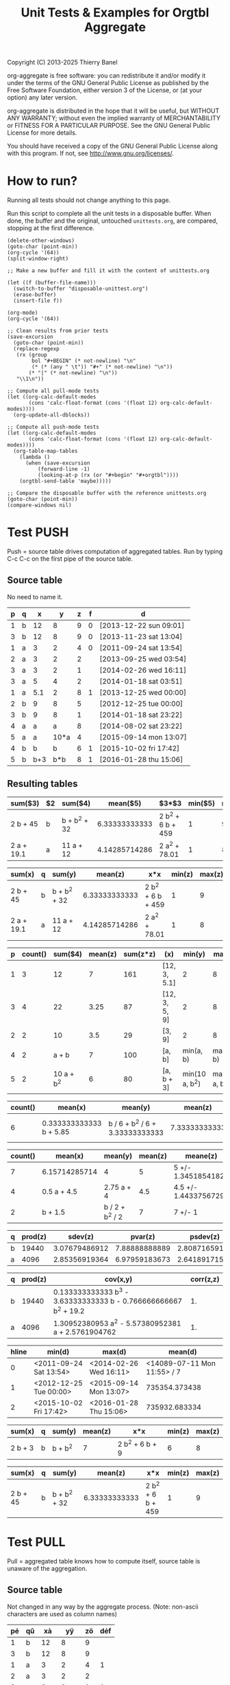# -*- coding:utf-8; -*-
#+TITLE: Unit Tests & Examples for Orgtbl Aggregate
Copyright (C) 2013-2025  Thierry Banel

org-aggregate is free software: you can redistribute it and/or modify
it under the terms of the GNU General Public License as published by
the Free Software Foundation, either version 3 of the License, or
(at your option) any later version.

org-aggregate is distributed in the hope that it will be useful,
but WITHOUT ANY WARRANTY; without even the implied warranty of
MERCHANTABILITY or FITNESS FOR A PARTICULAR PURPOSE.  See the
GNU General Public License for more details.

You should have received a copy of the GNU General Public License
along with this program.  If not, see <http://www.gnu.org/licenses/>.

* How to run?
Running all tests should not change anything to this page.

Run this script to complete all the unit tests in a disposable
buffer. When done, the buffer and the original, untouched
~unittests.org~, are compared, stopping at the first difference.

#+begin_src elisp :results none
(delete-other-windows)
(goto-char (point-min))
(org-cycle '(64))
(split-window-right)

;; Make a new buffer and fill it with the content of unittests.org

(let ((f (buffer-file-name)))
  (switch-to-buffer "disposable-unittest.org")
  (erase-buffer)
  (insert-file f))

(org-mode)
(org-cycle '(64))

;; Clean results from prior tests
(save-excursion
  (goto-char (point-min))
  (replace-regexp
   (rx (group
        bol "#+BEGIN" (* not-newline) "\n"
        (* (* (any " \t")) "#+" (* not-newline) "\n"))
       (* "|" (* not-newline) "\n"))
   "\\1\n"))

;; Compute all pull-mode tests
(let ((org-calc-default-modes
       (cons 'calc-float-format (cons '(float 12) org-calc-default-modes))))
  (org-update-all-dblocks))

;; Compute all push-mode tests
(let ((org-calc-default-modes
       (cons 'calc-float-format (cons '(float 12) org-calc-default-modes))))
  (org-table-map-tables
    (lambda ()
      (when (save-excursion
	      (forward-line -1)
	      (looking-at-p (rx (or "#+begin" "#+orgtbl"))))
	(orgtbl-send-table 'maybe)))))

;; Compare the disposable buffer with the reference unittests.org
(goto-char (point-min))
(compare-windows nil)
  #+end_src

* Test PUSH
Push = source table drives computation of aggregated tables.
Run by typing C-c C-c on the first pipe of the source table.

** Source table
No need to name it.

#+ORGTBL: SEND aggtable1 orgtbl-to-aggregated-table :cols "sum($3) $2 sum($4) mean($5) $3*$3 min($5) max($5)"
#+ORGTBL: SEND aggtable2 orgtbl-to-aggregated-table :cols "sum(x) q sum(y) mean(z) x*x min(z) max(z)"
#+ORGTBL: SEND aggtable3 orgtbl-to-aggregated-table :cols "p count() sum($4) mean(z) sum(z*z) (x) min(y) max(y)"
#+ORGTBL: SEND aggtable4 orgtbl-to-aggregated-table :cols "count() mean(x) mean(y) mean(z) meane(z) median(z)" :cond (not (equal f ""))
#+ORGTBL: SEND aggtable5 orgtbl-to-aggregated-table :cols "count() mean(x) mean(y) mean(z) meane(z) median(z) hline"
#+ORGTBL: SEND aggtable6 orgtbl-to-aggregated-table :cols "q prod(z) sdev(z) pvar(z) psdev(z)"
#+ORGTBL: SEND aggtable7 orgtbl-to-aggregated-table :cols "q prod(z) cov(x,y) corr(z,z)"
#+ORGTBL: SEND aggtable8 orgtbl-to-aggregated-table :cols "hline min(d) max(d) mean(d)"
#+ORGTBL: SEND aggtable9 orgtbl-to-aggregated-table :cols "sum(x) q sum(y) mean(z) x*x min(z) max(z)" :cond (equal hline "2")
#+ORGTBL: SEND aggtablea orgtbl-to-aggregated-table :cols "sum(x) q sum(y) mean(z) x*x min(z) max(z)" :cond (equal q "b")
| p | q |   x |    y | z | f | d                      |
|---+---+-----+------+---+---+------------------------|
| 1 | b |  12 |    8 | 9 | 0 | [2013-12-22 sun 09:01] |
| 3 | b |  12 |    8 | 9 | 0 | [2013-11-23 sat 13:04] |
| 1 | a |   3 |    2 | 4 | 0 | [2011-09-24 sat 13:54] |
| 2 | a |   3 |    2 | 2 |   | [2013-09-25 wed 03:54] |
| 3 | a |   3 |    2 | 1 |   | [2014-02-26 wed 16:11] |
| 3 | a |   5 |    4 | 2 |   | [2014-01-18 sat 03:51] |
| 1 | a | 5.1 |    2 | 8 | 1 | [2013-12-25 wed 00:00] |
|---+---+-----+------+---+---+------------------------|
| 2 | b |   9 |    8 | 5 |   | [2012-12-25 tue 00:00] |
| 3 | b |   9 |    8 | 1 |   | [2014-01-18 sat 23:22] |
| 4 | a |   a |    a | 8 |   | [2014-08-02 sat 23:22] |
| 5 | a |   a | 10*a | 4 |   | [2015-09-14 mon 13:07] |
|---+---+-----+------+---+---+------------------------|
| 4 | b |   b |    b | 6 | 1 | [2015-10-02 fri 17:42] |
| 5 | b | b+3 |  b*b | 8 | 1 | [2016-01-28 thu 15:06] |

** Resulting tables

#+BEGIN RECEIVE ORGTBL aggtable1
| sum($3)    | $2 | sum($4)      |      mean($5) | $3*$3             | min($5) | max($5) |
|------------+----+--------------+---------------+-------------------+---------+---------|
| 2 b + 45   | b  | b + b^2 + 32 | 6.33333333333 | 2 b^2 + 6 b + 459 |       1 |       9 |
| 2 a + 19.1 | a  | 11 a + 12    | 4.14285714286 | 2 a^2 + 78.01     |       1 |       8 |
#+END RECEIVE ORGTBL aggtable1

#+BEGIN RECEIVE ORGTBL aggtable2
| sum(x)     | q | sum(y)       |       mean(z) | x*x               | min(z) | max(z) |
|------------+---+--------------+---------------+-------------------+--------+--------|
| 2 b + 45   | b | b + b^2 + 32 | 6.33333333333 | 2 b^2 + 6 b + 459 |      1 |      9 |
| 2 a + 19.1 | a | 11 a + 12    | 4.14285714286 | 2 a^2 + 78.01     |      1 |      8 |
#+END RECEIVE ORGTBL aggtable2

#+BEGIN RECEIVE ORGTBL aggtable3
| p | count() |    sum($4) | mean(z) | sum(z*z) | (x)           |         min(y) |         max(y) |
|---+---------+------------+---------+----------+---------------+----------------+----------------|
| 1 |       3 |         12 |       7 |      161 | [12, 3, 5.1]  |              2 |              8 |
| 3 |       4 |         22 |    3.25 |       87 | [12, 3, 5, 9] |              2 |              8 |
| 2 |       2 |         10 |     3.5 |       29 | [3, 9]        |              2 |              8 |
| 4 |       2 |      a + b |       7 |      100 | [a, b]        |      min(a, b) |      max(a, b) |
| 5 |       2 | 10 a + b^2 |       6 |       80 | [a, b + 3]    | min(10 a, b^2) | max(10 a, b^2) |
#+END RECEIVE ORGTBL aggtable3

#+BEGIN RECEIVE ORGTBL aggtable4
| count() | mean(x)                 | mean(y)                         |       mean(z) | meane(z)                         | median(z) |
|---------+-------------------------+---------------------------------+---------------+----------------------------------+-----------|
|       6 | 0.333333333333 b + 5.85 | b / 6 + b^2 / 6 + 3.33333333333 | 7.33333333333 | 7.33333333333 +/- 0.802772971919 |         8 |
#+END RECEIVE ORGTBL aggtable4

#+BEGIN RECEIVE ORGTBL aggtable5
| count() | mean(x)       | mean(y)         | mean(z) | meane(z)              | median(z) | hline |
|---------+---------------+-----------------+---------+-----------------------+-----------+-------|
|       7 | 6.15714285714 | 4               |       5 | 5 +/- 1.34518541827   |         4 |     0 |
|       4 | 0.5 a + 4.5   | 2.75 a + 4      |     4.5 | 4.5 +/- 1.44337567297 |       4.5 |     1 |
|       2 | b + 1.5       | b / 2 + b^2 / 2 |       7 | 7 +/- 1               |         7 |     2 |
#+END RECEIVE ORGTBL aggtable5

#+BEGIN RECEIVE ORGTBL aggtable6
| q | prod(z) |       sdev(z) |       pvar(z) |      psdev(z) |
|---+---------+---------------+---------------+---------------|
| b |   19440 | 3.07679486912 | 7.88888888889 | 2.80871659106 |
| a |    4096 | 2.85356919364 | 6.97959183673 | 2.64189171556 |
#+END RECEIVE ORGTBL aggtable6

#+BEGIN RECEIVE ORGTBL aggtable7
| q | prod(z) | cov(x,y)                                                         | corr(z,z) |
|---+---------+------------------------------------------------------------------+-----------|
| b |   19440 | 0.133333333333 b^3 - 3.63333333333 b - 0.766666666667 b^2 + 19.2 |        1. |
| a |    4096 | 1.30952380953 a^2 - 5.57380952381 a + 2.5761904762               |        1. |
#+END RECEIVE ORGTBL aggtable7

#+BEGIN RECEIVE ORGTBL aggtable8
| hline | min(d)                 | max(d)                 |                     mean(d) |
|-------+------------------------+------------------------+-----------------------------|
|     0 | <2011-09-24 Sat 13:54> | <2014-02-26 Wed 16:11> | <14089-07-11 Mon 11:55> / 7 |
|     1 | <2012-12-25 Tue 00:00> | <2015-09-14 Mon 13:07> |               735354.373438 |
|     2 | <2015-10-02 Fri 17:42> | <2016-01-28 Thu 15:06> |               735932.683334 |
#+END RECEIVE ORGTBL aggtable8

#+BEGIN RECEIVE ORGTBL aggtable9
| sum(x)  | q | sum(y)  | mean(z) | x*x             | min(z) | max(z) |
|---------+---+---------+---------+-----------------+--------+--------|
| 2 b + 3 | b | b + b^2 |       7 | 2 b^2 + 6 b + 9 |      6 |      8 |
#+END RECEIVE ORGTBL aggtable9

#+BEGIN RECEIVE ORGTBL aggtablea
| sum(x)   | q | sum(y)       |       mean(z) | x*x               | min(z) | max(z) |
|----------+---+--------------+---------------+-------------------+--------+--------|
| 2 b + 45 | b | b + b^2 + 32 | 6.33333333333 | 2 b^2 + 6 b + 459 |      1 |      9 |
#+END RECEIVE ORGTBL aggtablea

* Test PULL
Pull = aggregated table knows how to compute itself,
       source table is unaware of the aggregation.

** Source table
Not changed in any way by the aggregate process.
(Note: non-ascii characters are used as column names)

#+TBLNAME: pulledtable
| pé | qû |  xà |   yÿ | zö | déf |
|----+----+-----+------+----+-----|
|  1 | b  |  12 |    8 |  9 |     |
|  3 | b  |  12 |    8 |  9 |     |
|  1 | a  |   3 |    2 |  4 |   1 |
|  2 | a  |   3 |    2 |  2 |     |
|  3 | a  |   3 |    2 |  1 |   1 |
|  3 | a  |   5 |    4 |  2 |   1 |
|  1 | a  | 5.1 |    2 |  8 |   1 |
|  2 | b  |   9 |    8 |  5 |     |
|  3 | b  |   9 |    8 |  1 |     |
|  4 | a  |   a |    a |  8 |     |
|  5 | a  |   a | 10*a |  4 |   1 |
|  4 | b  |   b |    b |  6 |   1 |
|  5 | b  | b+3 |  b*b |  8 |     |

** Resulting tables
Type C-c C-c within each to refresh

Note the =:formula= parameter to add a new column after the aggregation has been computed.

#+BEGIN: aggregate :table pulledtable :cols ("qû" "mean(zö)") :formula "$3=$2*100"
| qû |      mean(zö) |           |
|----+---------------+-----------|
| b  | 6.33333333333 | 633.33333 |
| a  | 4.14285714286 | 414.28571 |
#+TBLFM: $3=$2*100
#+END

Note the additional =$8= column automatically computed after the aggregation

#+BEGIN: aggregate :table pulledtable :cols "sum(xà) qû sum(yÿ) mean(zö) xà*xà min(zö) max(zö)"
| sum(xà)    | qû | sum(yÿ)      |      mean(zö) | xà*xà             | min(zö) | max(zö) |     |
|------------+----+--------------+---------------+-------------------+---------+---------+-----|
| 2 b + 45   | b  | b + b^2 + 32 | 6.33333333333 | 2 b^2 + 6 b + 459 |       1 |       9 |   5 |
| 2 a + 19.1 | a  | 11 a + 12    | 4.14285714286 | 2 a^2 + 78.01     |       1 |       8 | 4.5 |
#+TBLFM: $8=($6+$7)/2
#+END

#+BEGIN: aggregate :table pulledtable :cols "pé count() sum($4) mean(zö) sum(zö*zö) (xà) min(yÿ) max(yÿ)"
#+caption: named_table
#+attr_latex: :environment longtable :width \linewidth
| pé | count() |    sum($4) | mean(zö) | sum(zö*zö) | (xà)          |        min(yÿ) |        max(yÿ) |
|----+---------+------------+----------+------------+---------------+----------------+----------------|
|  1 |       3 |         12 |        7 |        161 | [12, 3, 5.1]  |              2 |              8 |
|  3 |       4 |         22 |     3.25 |         87 | [12, 3, 5, 9] |              2 |              8 |
|  2 |       2 |         10 |      3.5 |         29 | [3, 9]        |              2 |              8 |
|  4 |       2 |      a + b |        7 |        100 | [a, b]        |      min(a, b) |      max(a, b) |
|  5 |       2 | 10 a + b^2 |        6 |         80 | [a, b + 3]    | min(10 a, b^2) | max(10 a, b^2) |
#+END

#+BEGIN: aggregate :table pulledtable :cols "count() mean(xà) mean(yÿ) mean(zö)"
| count() | mean(xà)                                            | mean(yÿ)                                             |      mean(zö) |
|---------+-----------------------------------------------------+------------------------------------------------------+---------------|
|      13 | 0.153846153846 a + 0.153846153846 b + 4.93076923077 | 0.846153846154 a + b / 13 + b^2 / 13 + 3.38461538462 | 5.15384615385 |
#+END

#+BEGIN: aggregate :table pulledtable :cols "pé count() mean(zö) meane(zö) gmean(zö) hmean(zö) median(zö)"
| pé | count() | mean(zö) | meane(zö)              |     gmean(zö) |     hmean(zö) | median(zö) |
|----+---------+----------+------------------------+---------------+---------------+------------|
|  1 |       3 |        7 | 7 +/- 1.52752523165    | 6.60385449779 | 6.17142857143 |          8 |
|  3 |       4 |     3.25 | 3.25 +/- 1.93110503771 | 2.05976714391 | 1.53191489362 |        1.5 |
|  2 |       2 |      3.5 | 3.5 +/- 1.5            | 3.16227766017 | 2.85714285714 |        3.5 |
|  4 |       2 |        7 | 7 +/- 1                | 6.92820323028 | 6.85714285714 |          7 |
|  5 |       2 |        6 | 6 +/- 2                | 5.65685424949 | 5.33333333333 |          6 |
#+END

#+BEGIN: aggregate :table pulledtable :cols "qû count() prod(zö) sdev(zö) pvar(zö) psdev(zö)"
| qû | count() | prod(zö) |      sdev(zö) |      pvar(zö) |     psdev(zö) |
|----+---------+----------+---------------+---------------+---------------|
| b  |       6 |    19440 | 3.07679486912 | 7.88888888889 | 2.80871659106 |
| a  |       7 |     4096 | 2.85356919364 | 6.97959183673 | 2.64189171556 |
#+END

#+BEGIN: aggregate :table pulledtable :cols "qû count() cov(zö,xà) pcov(zö,zö) corr(zö,zö)"
| qû | count() | cov(zö,xà)                       |   pcov(zö,zö) | corr(zö,zö) |
|----+---------+----------------------------------+---------------+-------------|
| b  |       6 | 0.266666666666 b + 1.8           | 7.88888888889 |          1. |
| a  |       7 | 0.619047619047 a - 1.22142857142 | 6.97959183673 |          1. |
#+END

* Test :cond PUSH

** Source table
Only the second group (5 rows) is considered with the test =hline=1=.

#+ORGTBL: SEND aggtable15 orgtbl-to-aggregated-table :cond (equal hline "1") :cols "count() q mean(x) mean(y) mean(z) hline"
| p | q |   x |    y | z |
|---+---+-----+------+---|
| 1 | b |  12 |    8 | 9 |
| 3 | b |  12 |    8 | 9 |
| 1 | a |   3 |    2 | 4 |
| 2 | a |   3 |    2 | 2 |
| 3 | a |   3 |    2 | 1 |
| 3 | a |   5 |    4 | 2 |
| 1 | a | 5.1 |    2 | 8 |
|---+---+-----+------+---|
| 2 | b |   9 |    8 | 5 |
| 3 | b |   9 |    8 | 1 |
| 4 | a |   a |    a | 8 |
| 5 | a |   a | 10*a | 4 |
| 4 | b |   b |    b | 6 |
|---+---+-----+------+---|
| 5 | b | b+3 |  b*b | 8 |

** Aggregated table

#+BEGIN RECEIVE ORGTBL aggtable15
| count() | q | mean(x)   | mean(y)               | mean(z) | hline |
|---------+---+-----------+-----------------------+---------+-------|
|       3 | b | b / 3 + 6 | b / 3 + 5.33333333333 |       4 |     1 |
|       2 | a | a         | 5.5 a                 |       6 |     1 |
#+END RECEIVE ORGTBL aggtable15

* Test :cond PULL
The =:cond= parameter takes a lisp expression
to filter-out resulting rows.

** Resulting tables
Only consider rows for which column q have the value "b"

#+BEGIN: aggregate :table pulledtable :cols "qû count() mean(zö)" :cond (equal qû "b")
| qû | count() |      mean(zö) |
|----+---------+---------------|
| b  |       6 | 6.33333333333 |
#+END

Only consider rows for which column =p= is greater than =3=.
Note the =string-to-number= call, because cells always contain strings.

#+BEGIN: aggregate :table pulledtable :cols "qû count() mean(zö)" :cond (>= (string-to-number pé) 3)
| qû | count() | mean(zö) |
|----+---------+----------|
| b  |       4 |        6 |
| a  |       4 |     3.75 |
#+END

Only consider rows for which the =def= column is not blank.

#+BEGIN: aggregate :table pulledtable :cols "qû count() mean(zö) déf" :cond (not (equal déf ""))
| qû | count() | mean(zö) | déf |
|----+---------+----------+-----|
| a  |       5 |      3.8 |   1 |
| b  |       1 |        6 |   1 |
#+END

* Test correlation
Are two columns correlated ?

** Source table
Contains columns correlated with some noise.
: y = 10* + noise             (x y are highly correlated)
: z = pure noise              (x z are not correlated)
: t = pure noise              (z t are not correlated)
: m = 10*x in reverse order   (x m are negative correlated)

#+TBLNAME: correlated
| tag   |  x |       y |     z |     t |   m |
|-------+----+---------+-------+-------+-----|
| small |  1 |  10.414 | 78.30 |  1.70 | 120 |
| small |  2 |  20.616 | 48.20 | 80.40 | 110 |
| small |  3 |  30.210 | 93.50 | 25.10 | 100 |
| small |  4 |  41.692 | 85.90 | 16.30 |  90 |
| small |  5 |  50.576 | 11.70 | 37.00 |  80 |
| large |  6 |  60.026 | 46.60 |  6.00 |  70 |
| large |  7 |  71.236 |  3.30 | 35.70 |  60 |
| large |  8 |  81.204 | 78.80 | 46.30 |  50 |
| large |  9 |  90.862 | 89.60 | 98.40 |  40 |
| large | 10 | 101.240 |  0.60 |  8.80 |  30 |
| large | 11 | 111.924 | 32.40 | 63.70 |  20 |
| large | 12 | 120.490 | 35.50 | 98.20 |  10 |

The following line was appended to the table to generate the random noise.
It is thrown away to avoid recomputing new noise, and thus invalidating the test.
: #+TBLFM: $3=$2*10+random(1000)/500;%.3f::$4=random(1000)/10;%.2f::$5=random(1000)/10;%.2f

** Resulting table
Type C-c C-c within resulting table to refresh.

#+BEGIN: aggregate :table correlated :cols "tag corr(x,y) corr(x,z) corr(x,m) corr(z,t)"
| tag   |      corr(x,y) |       corr(x,z) | corr(x,m) |      corr(z,t) |
|-------+----------------+-----------------+-----------+----------------|
| small | 0.999449791325 | -0.448296141593 |        -1 | -0.49786310458 |
| large | 0.999657841285 | -0.120566390616 |        -1 | 0.486014333463 |
#+END

* Test without headers
What if the source table does not have headers?
Then columns should be named =$1=, =$2=, =$3= and so on.

** Source table

#+TBLNAME: noheader
| 0 | z |   t |    x | y |
| 1 | b |  12 |    8 | 9 |
| 3 | b |  12 |    8 | 9 |
| 1 | a |   3 |    2 | 4 |
| 2 | a |   3 |    2 | 2 |
| 3 | a |   3 |    2 | 1 |
| 3 | a |   5 |    4 | 2 |
| 1 | a | 5.1 |    2 | 8 |
| 2 | b |   9 |    8 | 5 |
| 3 | b |   9 |    8 | 1 |
| 4 | a |   a |    a | 8 |
| 5 | a |   a | 10*a | 4 |
| 4 | b |   b |    b | 6 |
| 5 | b | b+3 |  b*b | 8 |

** Aggregated table

#+BEGIN: aggregate :table noheader :cols "hline $1 mean($3) sum($4)"
| hline | $1 | mean($3)            | sum($4)    |
|-------+----+---------------------+------------|
|     0 |  0 | t                   | x          |
|     0 |  1 | 6.7                 | 12         |
|     0 |  3 | 7.25                | 22         |
|     0 |  2 | 6                   | 10         |
|     0 |  4 | a / 2 + b / 2       | a + b      |
|     0 |  5 | a / 2 + b / 2 + 1.5 | 10 a + b^2 |
#+END

* Test hline grouping
Horizontal lines naturally create groups withing the source table.
Those groups can be accessed through the =hline= virtual column.

** Source table
It contains four groups separated by horizontal lines.

#+TBLNAME: hlinetable
| p | q |   x |    y | z | f |
|---+---+-----+------+---+---|
| 1 | b |  12 |    8 | 9 | 0 |
| 3 | b |  12 |    8 | 9 | 0 |
| 1 | a |   3 |    2 | 4 | 0 |
| 2 | a |   3 |    2 | 2 | 0 |
| 3 | a |   3 |    2 | 1 | 0 |
|---+---+-----+------+---+---|
| 3 | a |   5 |    4 | 2 | 1 |
| 1 | a | 5.1 |    2 | 8 | 1 |
|---+---+-----+------+---+---|
| 2 | b |   9 |    8 | 5 | 1 |
| 3 | b |   9 |    8 | 1 | 1 |
| 4 | a |   a |    a | 8 | 1 |
|---+---+-----+------+---+---|
| 5 | a |   a | 10*a | 4 | 1 |
| 4 | b |   b |    b | 6 | 1 |
| 5 | b | b+3 |  b*b | 8 | 1 |

** Aggregated table
The =hline= column groups data

#+BEGIN: aggregate :table hlinetable :cols "q hline vcount()" :cond (equal f "1")
| q | hline | vcount() |
|---+-------+----------|
| a |     1 |        2 |
| b |     2 |        2 |
| a |     2 |        1 |
| a |     3 |        1 |
| b |     3 |        2 |
#+END

* Test @# row numbering

are a's & b's near the beginning or the end of the input table?
#+BEGIN: aggregate :table "hlinetable" :cols "q vmean(@#)"
| q |     vmean(@#) |
|---+---------------|
| b | 9.16666666667 |
| a | 7.57142857143 |
#+END:

p & q columns in reverse order
#+BEGIN: aggregate :table "hlinetable" :cols "p q hline @#;^N2;<>"
| p | q | hline |
|---+---+-------|
| 5 | b |     3 |
| 4 | b |     3 |
| 5 | a |     3 |
| 4 | a |     2 |
| 3 | b |     2 |
| 2 | b |     2 |
| 1 | a |     1 |
| 3 | a |     1 |
| 3 | a |     0 |
| 2 | a |     0 |
| 1 | a |     0 |
| 3 | b |     0 |
| 1 | b |     0 |
#+END:

* Test dates [YYYY-MM-DD day. HH:MM] style
Some (limited) handling of dates is available.

** Source table
#+tblname: datetable
| n | d                       |
|---+-------------------------|
| 1 | [2013-12-22 dim. 09:01] |
| 2 | [2013-11-23 sam. 13:04] |
| 3 | [2011-09-24 sam. 13:54] |
| 4 | [2013-09-25 mer. 03:54] |
| 5 | [2014-02-26 mer. 16:11] |
| 6 | [2014-01-18 sam. 03:51] |
| 7 | [2013-12-25 mer. 00:00] |
| 8 | [2012-12-25 mar. 00:00] |

** Aggregated table

#+BEGIN: aggregate :table datetable :cols "min(d) max(d) min(n) max(n) mean(d)"
| min(d)                 | max(d)                 | min(n) | max(n) |       mean(d) |
|------------------------+------------------------+--------+--------+---------------|
| <2011-09-24 Sat 13:54> | <2014-02-26 Wed 16:11> |      1 |      8 | 735073.937066 |
#+END

* Test durations HH:MM:SS style

** Source table
#+name: some_durations
|      dur |
|----------|
| 07:45:30 |
|    13:55 |
|    17:12 |

#+name: some_durations_in_different_formats
|      dur |
|----------|
| 01:30:01 |
|  1:30:02 |
|    01:30 |
|     1:30 |
|   100:30 |

** Aggregated table

Test T, U, t formatters

#+BEGIN: aggregate :table "some_durations" :cols "vmean(dur) vmean(dur);T vmean(dur);t vmean(dur);U"
| vmean(dur) | vmean(dur) | vmean(dur) | vmean(dur) |
|------------+------------+------------+------------|
|      46650 |   12:57:30 |      12.96 |      12:57 |
#+END:

#+BEGIN: aggregate :table "some_durations_in_different_formats" :cols "vsum(dur);T"
| vsum(dur) |
|-----------|
| 106:30:03 |
#+END

* Test durations HH@ MM' SS" style

#+name: calc_durations
| dur        |
|------------|
| 07@ 45' 30 |
| 13@ 55'    |
| 17@ 12'    |

#+BEGIN: aggregate :table "calc_durations" :cols "vmean(dur)"
| vmean(dur)   |
|--------------|
| 12@ 57' 30." |
#+END:

* Test symbolic
The Emacs Calc symbolic calculator is used by the aggregate package.
Therefore, symbolic calculations are available.

** Source table
Contains the variables =x= and =a=, which are not numeric.

#+TBLNAME: symtable
| Day       | Color |  Level | Quantity |
|-----------+-------+--------+----------|
| Monday    | Red   |   30+x |     11+a |
| Monday    | Blue  | 25+3*x |        3 |
| Thuesday  | Red   | 51+2*x |       12 |
| Thuesday  | Red   |   45-x |       15 |
| Thuesday  | Blue  |     33 |       18 |
| Wednesday | Red   |     27 |       23 |
| Wednesday | Blue  |   12+x |       16 |
| Wednesday | Blue  |     15 |   15-6*a |
| Turdsday  | Red   |     39 |   24-5*a |
| Turdsday  | Red   |     41 |       29 |
| Turdsday  | Red   |   49+x |   30+9*a |
| Friday    | Blue  |      7 |      5+a |
| Friday    | Blue  |      6 |        8 |
| Friday    | Blue  |     11 |        9 |

** Aggregated table
Result is variabilized with =x= and =a=.

#+BEGIN: aggregate :table "symtable" :cols "Day mean(Level) sum(Quantity)"
| Day       | mean(Level) | sum(Quantity) |
|-----------+-------------+---------------|
| Monday    | 2 x + 27.5  | a + 14        |
| Thuesday  | x / 3 + 43  | 45            |
| Wednesday | x / 3 + 18  | 54 - 6 a      |
| Turdsday  | x / 3 + 43. | 4 a + 83      |
| Friday    | 8           | a + 22        |
#+END

* Test zero output
The following test produces sums which happen to be zero, either
because input is empty, or by chance (1-1 = 0).
Zeros are no longer translated to empty cells.

#+TBLNAME: resultzero
| Item | Value |
|------+-------|
| a2   |     1 |
| a2   |     1 |
| a0   |    -1 |
| a0   |     1 |
| b2   |     2 |
| b2   |       |
| b0   |     0 |
| b0   |       |
| c    |       |
| c    |       |

#+BEGIN: aggregate :table resultzero :cols "Item vsum(Value) vmean(Value)"
| Item | vsum(Value) | vmean(Value) |
|------+-------------+--------------|
| a2   |           2 |            1 |
| a0   |           0 |            0 |
| b2   |           2 |            2 |
| b0   |           0 |            0 |
| c    |           0 |    vmean([]) |
#+END

* Test empty inputs
Empty input cells are most often ignored.
- This makes no difference for =sum= and =count=.
- For =prod=, empty input do not result in zero.
- For =mean=, only non-empty cells participate
  (if empty cells were zero, they would count in the division).
- For =min= and =max=, a possibly empty list of values is possible,
  resulting in =inf= or =-inf=

Some aggregation functions operate on two columns.
In this case, a pair of empty cells is ignored.
But a pair of an empty and a non-empty cell is
added to the aggregation, by replacing the missing
value with zero.

#+tblname: emptyinput
| T                |  Q |   R |
|------------------+----+-----|
| no-blank         |  1 |  10 |
| no-blank         |  2 |  20 |
| no-blank         |  3 |  30 |
| 1-left-blank     |  4 |  40 |
| 1-left-blank     |    |  50 |
| 1-left-blank     |  6 |  60 |
| 1-left-blank     |  7 |  70 |
| all-blank        |    |     |
| all-blank        |    |     |
| all-blank        |    |     |
| 2-left-blank     | 11 | 110 |
| 2-left-blank     | 12 | 120 |
| 2-left-blank     | 13 | 130 |
| 2-left-blank     | 14 | 140 |
| 1-dual-blank     | 15 | 150 |
| 1-dual-blank     |    |     |
| 1-dual-blank     | 17 | 170 |
| single-non-blank | 18 | 180 |
| single-non-blank |    |     |
| single-non-blank |    |     |

#+BEGIN: aggregate :table "emptyinput" :cols "T sum(Q) prod(Q) (Q) min(Q) max(Q)"
| T                | sum(Q) | prod(Q) | (Q)              | min(Q) | max(Q) |
|------------------+--------+---------+------------------+--------+--------|
| no-blank         |      6 |       6 | [1, 2, 3]        |      1 |      3 |
| 1-left-blank     |     17 |     168 | [4, 6, 7]        |      4 |      7 |
| all-blank        |      0 |       1 | []               |    inf |   -inf |
| 2-left-blank     |     50 |   24024 | [11, 12, 13, 14] |     11 |     14 |
| 1-dual-blank     |     32 |     255 | [15, 17]         |     15 |     17 |
| single-non-blank |     18 |      18 | [18]             |     18 |     18 |
#+END:

#+BEGIN: aggregate :table "emptyinput" :cols "T mean(Q) meane(Q) gmean(Q) hmean(Q)"
| T                |       mean(Q) | meane(Q)                         |      gmean(Q) |      hmean(Q) |
|------------------+---------------+----------------------------------+---------------+---------------|
| no-blank         |             2 | 2 +/- 0.577350269189             | 1.81712059283 | 1.63636363636 |
| 1-left-blank     | 5.66666666667 | 5.66666666667 +/- 0.881917103688 | 5.51784835276 | 5.36170212766 |
| all-blank        |     vmean([]) | vmeane([])                       |    vgmean([]) |    vhmean([]) |
| 2-left-blank     |          12.5 | 12.5 +/- 0.645497224368          | 12.4497700445 |  12.399483871 |
| 1-dual-blank     |            16 | 16 +/- 1                         | 15.9687194227 |       15.9375 |
| single-non-blank |            18 | vmeane([18])                     |            18 |           18. |
#+END:

#+BEGIN: aggregate :table "emptyinput" :cols "T min(Q) max(Q)"
| T                | min(Q) | max(Q) |
|------------------+--------+--------|
| no-blank         |      1 |      3 |
| 1-left-blank     |      4 |      7 |
| all-blank        |    inf |   -inf |
| 2-left-blank     |     11 |     14 |
| 1-dual-blank     |     15 |     17 |
| single-non-blank |     18 |     18 |
#+END:

#+BEGIN: aggregate :table "emptyinput" :cols "T pvar(Q) sdev(Q) psdev(Q)"
| T                |        pvar(Q) |       sdev(Q) |       psdev(Q) |
|------------------+----------------+---------------+----------------|
| no-blank         | 0.666666666667 |             1 | 0.816496580928 |
| 1-left-blank     |  1.55555555556 | 1.52752523165 |  1.24721912893 |
| all-blank        |      vpvar([]) |     vsdev([]) |     vpsdev([]) |
| 2-left-blank     |           1.25 | 1.29099444874 |  1.11803398875 |
| 1-dual-blank     |              1 | 1.41421356237 |              1 |
| single-non-blank |              0 |   vsdev([18]) |              0 |
#+END:

#+BEGIN: aggregate :table "emptyinput" :cols "T corr(Q,R);EN cov(Q,R);EN pcov(Q,R);EN"
| T                |                   corr(Q,R) |      cov(Q,R) |     pcov(Q,R) |
|------------------+-----------------------------+---------------+---------------|
| no-blank         |                           1 |            10 | 6.66666666667 |
| 1-left-blank     |              0.625543242171 |           25. |         18.75 |
| all-blank        | vcorr([0, 0, 0], [0, 0, 0]) |             0 |             0 |
| 2-left-blank     |                          1. | 16.6666666667 |          12.5 |
| 1-dual-blank     |                          1. | 863.333333333 | 575.555555556 |
| single-non-blank |                           1 |          1080 |           720 |
#+END:

#+BEGIN: aggregate :table "emptyinput" :cols "T count() (Q) (R)"
| T                | count() | (Q)              | (R)                  |
|------------------+---------+------------------+----------------------|
| no-blank         |       3 | [1, 2, 3]        | [10, 20, 30]         |
| 1-left-blank     |       4 | [4, 6, 7]        | [40, 50, 60, 70]     |
| all-blank        |       3 | []               | []                   |
| 2-left-blank     |       4 | [11, 12, 13, 14] | [110, 120, 130, 140] |
| 1-dual-blank     |       3 | [15, 17]         | [150, 170]           |
| single-non-blank |       3 | [18]             | [180]                |
#+END:

* Test empty and non-numeric

#+tblname: nonnumeric
|  X |
|----|
|  1 |
|  2 |
| aa |
|    |
|  4 |

#+BEGIN: aggregate :table "nonnumeric" :cols "(X) (X);E (X);N (X);EN"
| (X)           | (X)                | (X)          | (X)             |
|---------------+--------------------+--------------+-----------------|
| [1, 2, aa, 4] | [1, 2, aa, nan, 4] | [1, 2, 0, 4] | [1, 2, 0, 0, 4] |
#+END:

#+BEGIN: aggregate :table "nonnumeric" :cols "mean(X) mean(X);E mean(X);N mean(X);EN"
| mean(X)       | mean(X) | mean(X) | mean(X) |
|---------------+---------+---------+---------|
| aa / 4 + 1.75 |     nan |    1.75 |     1.4 |
#+END:

Comparison with the spreadsheet:

| 1                  |                 1 |
| 2                  |                 2 |
| aa                 |                aa |
|                    |                   |
| 4                  |                 4 |
|--------------------+-------------------|
| [1, 2, aa, 4]      | 0.75 + aa / 4 + 1 |
| [1, 2, aa, nan, 4] |               nan |
| [1, 2, 0, 4]       |              1.75 |
| [1, 2, 0, 0, 4]    |               1.4 |
#+TBLFM: @6$1=@1..@5 :: @7$1=@1..@5;E :: @8$1=@1..@5;N :: @9$1=@1..@5;EN :: @6$2=vmean(@1..@5) :: @7$2=vmean(@1..@5);E :: @8$2=vmean(@1..@5);N :: @9$2=vmean(@1..@5);EN

* Test input errors

#+tblname: inputerrors
| A |  Q |     R |         Z | D            |
|---+----+-------+-----------+--------------|
| a |  3 |    10 | 2.3025851 | [2014-11-05] |
| a | 4+ |    20 | 2.9957323 | [2014-11-21] |
| b |  t | (88*) |    #ERROR | [2014-12-07] |
| b |  1 |    41 | 3.7135721 | [2014-12-23] |
| b |  2 |   111 | 4.7095302 | [2015-01-08] |
| c |  8 |   z ' |    #ERROR |              |
| c | 4= |     4 | 1.3862944 |              |
#+TBLFM: $4=log($3)

#+BEGIN: aggregate :table "inputerrors" :cols "A sum(Q) sum(R)"
| A | sum(Q)                             | sum(R)                               |
|---+------------------------------------+--------------------------------------|
| a | error(2, '"Expected a number") + 3 | 30                                   |
| b | t + 3                              | error(4, '"Expected a number") + 152 |
| c | error(2, '"Expected a number") + 8 | error(2, '"Syntax error") + 4        |
#+END:

#+BEGIN: aggregate :table "inputerrors" :cols "A (Q) (R)"
| A | (Q)                                 | (R)                                       |
|---+-------------------------------------+-------------------------------------------|
| a | [3, error(2, '"Expected a number")] | [10, 20]                                  |
| b | [t, 1, 2]                           | [error(4, '"Expected a number"), 41, 111] |
| c | [8, error(2, '"Expected a number")] | [error(2, '"Syntax error"), 4]            |
#+END:

* Test modifiers

Note the blank line between tblname and the actual table

#+tblname: bigprec

| A  | Q     |                   N |
|----+-------+---------------------|
| a  | 12    |                  20 |
| a  | t+1   |   3.000000000000007 |
| bb | 77    |                   4 |
| bb | 2*t   | 5.12345678987654321 |
| bb | 2*t+1 |                   6 |

#+BEGIN: aggregate :table "bigprec" :cols "A sum(Q) mean(Q);FS (Q)"
| A  | sum(Q)   | mean(Q)      | (Q)                |
|----+----------+--------------+--------------------|
| a  | t + 13   | t / 2 + 13:2 | [12, t + 1]        |
| bb | 4 t + 78 | 4:3 t + 26   | [77, 2 t, 2 t + 1] |
#+END:

#+BEGIN: aggregate :table "bigprec" :cols "A sum(N);p20f18 sum(N);%.5f mean(N);f15 (N);f3"
| A  |                sum(N) |   sum(N) |            mean(N) | (N)           |
|----+-----------------------+----------+--------------------+---------------|
| a  | 23.000000000000007000 | 23.00000 | 11.500000000000000 | [20, 3.000]   |
| bb | 15.123456789876543210 | 15.12346 |  5.041152263290000 | [4, 5.123, 6] |
#+END:
* Test chaining

Result of an aggregation can be further processed, for example with another aggregation.

** chaining 3 aggregations
Note: header is 2 lines tall

#+TBLNAME: amx
| A  | M  |  X |
| ~a | ~m | ~x |
|----+----+----|
| a  | m  |  1 |
| a  | p  |  2 |
| a  | m  |  3 |
|----+----+----|
| b  | p  |  4 |
| b  | m  |  5 |
| b  | p  |  6 |
| b  | m  |  7 |

#+TBLNAME: amsx
#+BEGIN: aggregate :table "amx" :cols "A M sum(X)"
| A  | M  | SX |
| ~a | ~m | ~x |
|----+----+----|
| a  | m  |  4 |
| a  | p  |  2 |
| b  | p  | 10 |
| b  | m  | 12 |
#+TBLFM: @1$3=SX
#+END:

#+TBLNAME: asx
#+BEGIN: aggregate :table "amsx" :cols "A sum(SX)"
#+caption: named_table
| A  | SSX |
| ~a |  ~x |
|----+-----|
| a  |   6 |
| b  |  22 |
#+TBLFM: @1$2=SSX
#+END:

#+BEGIN: aggregate :table "asx" :cols "sum(SSX)"
| sum(SSX) |
| ~x       |
|----------|
| 28       |
#+END:

** chaining 2 transpositions

#+TBLNAME: tamx
#+BEGIN: transpose :table "amx"
| A | ~a |   | a | a | a |   | b | b | b | b |
| M | ~m |   | m | p | m |   | p | m | p | m |
| X | ~x |   | 1 | 2 | 3 |   | 4 | 5 | 6 | 7 |
#+END:

#+BEGIN: transpose :table "tamx"
| A  | M  |  X |
| ~a | ~m | ~x |
|----+----+----|
| a  | m  |  1 |
| a  | p  |  2 |
| a  | m  |  3 |
|----+----+----|
| b  | p  |  4 |
| b  | m  |  5 |
| b  | p  |  6 |
| b  | m  |  7 |
#+END:

The double transposition is identical to the original "amx" table,
including horizontal lines

* Test funny column names
Name of columns are not unnecessarily alphanumeric words.
They need to be single or double quoted in formulas.
In a :cond lisp formula, only double quotes work.

** Quoted names

#+NAME: funnynames
  # some additional ignored directives
  # and blank lines

| first column | observed;number | computed/expected |
|--------------+-----------------+-------------------|
| a/experiment |             2.3 |               2.4 |
| a/experiment |            15.4 |              12.1 |
| a/experiment |             8.2 |               6.9 |
| b/test       |           -98.7 |               0.0 |
| b/test       |             4.5 |               3.4 |
| b/test       |             2.2 |               2.9 |
| zero         |               0 |                 0 |

#+BEGIN: aggregate :table "funnynames" :cols "\"first column\" mean('observed;number');%.3f mean('computed/expected');%.4f" :cond (and (>= (string-to-number "observed;number") 0) (not (equal "first column" "zero")))
| first column | mean(observed;number) | mean(computed/expected) |
|--------------+-----------------------+-------------------------|
| a/experiment |                 8.633 |                  7.1333 |
| b/test       |                 3.350 |                  3.1500 |
#+END:

#+BEGIN: aggregate :table "funnynames" :cols ("'first column'" "mean('observed;number');%.3f" "mean('computed/expected');%.4f") :cond "(and (>= (string-to-number \"observed;number\") 0) (not (equal \"first column\" \"zero\")))"
| first column | mean(observed;number) | mean(computed/expected) |
|--------------+-----------------------+-------------------------|
| a/experiment |                 8.633 |                  7.1333 |
| b/test       |                 3.350 |                  3.1500 |
#+END:

#+BEGIN: transpose :table "funnynames" :cols ("first column" "computed/expected" "observed;number")
| first column      |   | a/experiment | a/experiment | a/experiment | b/test | b/test | b/test | zero |
| computed/expected |   |          2.4 |         12.1 |          6.9 |    0.0 |    3.4 |    2.9 |    0 |
| observed;number   |   |          2.3 |         15.4 |          8.2 |  -98.7 |    4.5 |    2.2 |    0 |
#+END:

#+BEGIN: transpose :table "funnynames" :cols "'first column' 'computed/expected' 'observed;number'"
| first column      |   | a/experiment | a/experiment | a/experiment | b/test | b/test | b/test | zero |
| computed/expected |   |          2.4 |         12.1 |          6.9 |    0.0 |    3.4 |    2.9 |    0 |
| observed;number   |   |          2.3 |         15.4 |          8.2 |  -98.7 |    4.5 |    2.2 |    0 |
#+END:

** Non alphanumeric names
Accepted column names which do not require quoting:
- ascii letters
- numbers
- underscore _, dollar $, dot .
- accented letters like à é
- greek letters like α, Ω
- northen letters like ø
- russian letters like й
- esperanto letters like ŭ

#+NAME: non_alphanum
| _key.$ | v_A$4lé.à.α | on.eüΩ.øйŭ | 3.14 |
|--------+-------------+------------+------|
| a      |         2.2 |          1 |   10 |
| a      |         4.9 |          1 |   11 |
| b      |         7.7 |          1 |   12 |
| b      |         2.8 |          0 |   13 |
| b      |         9.3 |          0 |   14 |
| c      |         6.5 |          0 |   15 |
| a      |         8.4 |          0 |   16 |
| a      |         1.9 |          0 |   17 |
| b      |         5.6 |          0 |   18 |
| c      |         7.2 |          0 |   19 |

#+BEGIN: aggregate :table "non_alphanum" :cols "_key.$ vsum(v_A$4lé.à.α) vsum(on.eüΩ.øйŭ*10) vlist(on.eüΩ.øйŭ) vmean(3.14*1000)"
| _key.$ | vsum(v_A$4lé.à.α) | vsum(on.eüΩ.øйŭ*10) | vlist(on.eüΩ.øйŭ) | vmean(3.14*1000) |
|--------+-------------------+---------------------+-------------------+------------------|
| a      |              17.4 |                  20 | 1, 1, 0, 0        |            13500 |
| b      |              25.4 |                  10 | 1, 0, 0, 0        |            14250 |
| c      |              13.7 |                   0 | 0, 0              |            17000 |
#+END:

* Test malformed tables
Some columns are missing in some rows
This is on purpose
orgaggregate should tolerate such tables
Missing cells are handled as though they were empty

#+NAME: malformed
| Color | Level | Quantity | Day       |
|-------+-------+----------+-----------|
| Red   |    30 |       11 | Monday    |
| Blue  |    25 |        3 | Monday    |
|
| Red   |    45 |       15 | Tuesday   |
| Blue  |    33 |       18 | Tuesday   |
| Red   |    27 |
| Blue  |    12 |       16 | Wednesday |
| Blue  |    15 |       15 |
| Red   |    39 |       24 | Thursday  |
| Red   |    41 |       29 | Thursday  |
| Red   |    49 |       30 | Thursday  |
| Blue  |     7 |        5 | Friday    |
| Blue  |     6 |
| Blue  |    11 |        9 | Friday    |

#+BEGIN: aggregate :table "malformed" :cols "Day count() sum(Quantity)"
| Day       | count() | sum(Quantity) |
|-----------+---------+---------------|
| Monday    |       2 |            14 |
|           |       4 |            15 |
| Tuesday   |       2 |            33 |
| Wednesday |       1 |            16 |
| Thursday  |       3 |            83 |
| Friday    |       2 |            14 |
#+END:

#+BEGIN: aggregate :table "malformed" :cols "Color vlist(l10)" :precompute "Level*10;'l10'"
| Color | vlist(l10)                      |
|-------+---------------------------------|
| Red   | 300, 450, 270, 390, 410, 490    |
| Blue  | 250, 330, 120, 150, 70, 60, 110 |
|       |                                 |
#+END:

* Test vlist($) vs. ($)

#+name: suitableforlist
| Day       | Color      | Level |
|-----------+------------+-------|
| Monday    | Red        | 20*30 |
| Monday    | Blue       | 55+25 |
| Tuesday   | Red        |    51 |
| Tuesday   | Red        |    45 |
| Tuesday   | Blue       |    33 |
| Wednesday | Red        |    27 |
| Wednesday | Blue       |    12 |
| Wednesday | Green      |    15 |
| Thursday  | Red        |    39 |
| Thursday  | Red        |    41 |
| Thursday  | Red+Green  |    49 |
| Friday    | Blue       |   (7) |
| Friday    | Blue       | (6+1) |
| Friday    | Blue&Green |  [11] |

#+BEGIN: aggregate :table "suitableforlist" :cols "Day vlist(Color) (Color) vlist(Level) (Level) Level*100 Level^2"
| Day       | vlist(Color)           | (Color)                                 | vlist(Level)     | (Level)      | Level*100          | Level^2 |
|-----------+------------------------+-----------------------------------------+------------------+--------------+--------------------+---------|
| Monday    | Red, Blue              | [Red, Blue]                             | 20*30, 55+25     | [600, 80]    | [60000, 8000]      |  366400 |
| Tuesday   | Red, Red, Blue         | [Red, Red, Blue]                        | 51, 45, 33       | [51, 45, 33] | [5100, 4500, 3300] |    5715 |
| Wednesday | Red, Blue, Green       | [Red, Blue, Green]                      | 27, 12, 15       | [27, 12, 15] | [2700, 1200, 1500] |    1098 |
| Thursday  | Red, Red, Red+Green    | [Red, Red, Red + Green]                 | 39, 41, 49       | [39, 41, 49] | [3900, 4100, 4900] |    5603 |
| Friday    | Blue, Blue, Blue&Green | [Blue, Blue, error(4, '"Syntax error")] | (7), (6+1), [11] | [7, 7, [11]] | [700, 700, [1100]] |     219 |
#+END:

* Test sorting key alpha & numeric

#+NAME: unsortedtable
| p | q |    x | Day       | Color | Level | date                   |
|---+---+------+-----------+-------+-------+------------------------|
| 1 | b | 12.3 | Monday    | Red   |  2*30 | [2024-12-23 Mon 09:01] |
| 3 | b | 12.8 | Monday    | Blue  |  5+25 | [2019-11-24 Sun 13:04] |
| 1 | a |  3.5 | Tuesday   | Red   |    51 | [2029-09-25 Tue 13:54] |
| 2 | a |  3.9 | Tuesday   | Red   |    45 | [2033-09-26 Mon 03:55] |
| 3 | a |  3.5 | Tuesday   | Blue  |    33 | [2015-02-27 Fri 16:11] |
| 3 | a |  5.7 | Wednesday | Red   |    97 | [2001-01-19 Fri 03:49] |
| 1 | a |  5.1 | Wednesday | Blue  |    52 | [2035-12-26 Wed 00:00] |
|---+---+------+-----------+-------+-------+------------------------|
| 2 | b |  9.3 | Tuesday   | Red   |    39 | [2035-12-26 Wed 00:00] |
| 3 | b |  9.3 | Thursday  | Red   |    41 | [2002-01-19 Sat 23:22] |
| 4 | a |  1.4 | Friday    | Blue  |    79 | [2026-08-01 Sat 17:27] |
| 5 | a |  7.5 | Friday    | Blue  |   8+9 | [2020-09-15 Tue 13:07] |
| 4 | b |  8.2 | Thursday  | Red   |    41 | [2040-10-27 Sat 09:12] |
|---+---+------+-----------+-------+-------+------------------------|
| 5 | b |  1.1 | Wednesday | Red   |    62 | [2011-01-29 Sat 15:06] |

#+BEGIN: aggregate :table "unsortedtable" :cols "p;^n Day;^a"
| p | Day       |
|---+-----------|
| 1 | Monday    |
| 1 | Tuesday   |
| 1 | Wednesday |
| 2 | Tuesday   |
| 3 | Monday    |
| 3 | Thursday  |
| 3 | Tuesday   |
| 3 | Wednesday |
| 4 | Friday    |
| 4 | Thursday  |
| 5 | Friday    |
| 5 | Wednesday |
#+END:

* Test sorting numeric expression

#+BEGIN: aggregate :table "unsortedtable" :cols "Day count();^N"
| Day       | count() |
|-----------+---------|
| Tuesday   |       4 |
| Wednesday |       3 |
| Monday    |       2 |
| Thursday  |       2 |
| Friday    |       2 |
#+END:

#+BEGIN: aggregate :table "unsortedtable" :cols "Day vsum(Level);^n"
| Day       | vsum(Level) |
|-----------+-------------|
| Thursday  |          82 |
| Monday    |          90 |
| Friday    |          96 |
| Tuesday   |         168 |
| Wednesday |         211 |
#+END:

* Test sorting hline

#+BEGIN: aggregate :table "unsortedtable" :cols "hline;^N q;^a count()"
| hline | q | count() |
|-------+---+---------|
|     2 | b |       1 |
|     1 | a |       2 |
|     1 | b |       3 |
|     0 | a |       5 |
|     0 | b |       2 |
#+END:

* Test sorting dates-times

#+BEGIN: aggregate :table "unsortedtable" :cols "date;^T count()"
| date                   | count() |
|------------------------+---------|
| [2040-10-27 Sat 09:12] |       1 |
| [2035-12-26 Wed 00:00] |       2 |
| [2033-09-26 Mon 03:55] |       1 |
| [2029-09-25 Tue 13:54] |       1 |
| [2026-08-01 Sat 17:27] |       1 |
| [2024-12-23 Mon 09:01] |       1 |
| [2020-09-15 Tue 13:07] |       1 |
| [2019-11-24 Sun 13:04] |       1 |
| [2015-02-27 Fri 16:11] |       1 |
| [2011-01-29 Sat 15:06] |       1 |
| [2002-01-19 Sat 23:22] |       1 |
| [2001-01-19 Fri 03:49] |       1 |
#+END:

* Test sorting major-minor columns

#+BEGIN: aggregate :table "unsortedtable" :cols "date;^t3 Color;^a2 x;^n1"
| date                   | Color |    x |
|------------------------+-------+------|
| [2011-01-29 Sat 15:06] | Red   |  1.1 |
| [2026-08-01 Sat 17:27] | Blue  |  1.4 |
| [2015-02-27 Fri 16:11] | Blue  |  3.5 |
| [2029-09-25 Tue 13:54] | Red   |  3.5 |
| [2033-09-26 Mon 03:55] | Red   |  3.9 |
| [2035-12-26 Wed 00:00] | Blue  |  5.1 |
| [2001-01-19 Fri 03:49] | Red   |  5.7 |
| [2020-09-15 Tue 13:07] | Blue  |  7.5 |
| [2040-10-27 Sat 09:12] | Red   |  8.2 |
| [2002-01-19 Sat 23:22] | Red   |  9.3 |
| [2035-12-26 Wed 00:00] | Red   |  9.3 |
| [2024-12-23 Mon 09:01] | Red   | 12.3 |
| [2019-11-24 Sun 13:04] | Blue  | 12.8 |
#+END:

* Test sorting push

#+ORGTBL: SEND sortag1 orgtbl-to-aggregated-table :cols "cölØr vsum(vâluε);^N count();^N vmean('ra;han');f3"
| cölØr  | vâluε | ra;han |
|--------+-------+--------|
| Red    |   1.3 |     41 |
| Red    |   3.5 |     35 |
| Yellow |   9.1 |     95 |
| Red    |   2.6 |     84 |
| Blue   |   8.7 |     52 |
| Blue   |   7.0 |     29 |
| Yellow |   5.4 |     17 |
| Blue   |   4.9 |     64 |
| Red    |   3.9 |     51 |
| Yellow |   2.4 |     55 |
| Yellow |   6.6 |     34 |
| Red    |   1.1 |     58 |

#+BEGIN RECEIVE ORGTBL sortag1
| cölØr  | vsum(vâluε) | count() | vmean(ra;han) |
|--------+-------------+---------+---------------|
| Yellow |        23.5 |       4 |        50.250 |
| Blue   |        20.6 |       3 |        48.333 |
| Red    |        12.4 |       5 |        53.800 |
#+END RECEIVE ORGTBL sortag1

* Test hline output

#+name: withhline
| cölØr  | vâluε | ra;han |
|--------+-------+--------|
| Red    |   1.3 |     41 |
| Red    |   3.5 |     35 |
| Yellow |   9.1 |     95 |
| Red    |   2.6 |     84 |
|--------+-------+--------|
| Blue   |   8.7 |     52 |
| Blue   |   7.0 |     29 |
| Yellow |   5.4 |     17 |
|--------+-------+--------|
| Blue   |   4.9 |     64 |
| Red    |   3.9 |     51 |
| Yellow |   2.4 |     55 |
| Yellow |   6.6 |     34 |
|--------+-------+--------|
| Red    |   1.1 |     58 |
| Yellow |   3.4 |     51 |

Are original hlines given back?
#+BEGIN: aggregate :table "withhline" :cols "cölØr vâluε 'ra;han'" :hline 1
| cölØr  | vâluε | ra;han |
|--------+-------+--------|
| Red    |   1.3 |     41 |
| Red    |   3.5 |     35 |
| Yellow |   9.1 |     95 |
| Red    |   2.6 |     84 |
|--------+-------+--------|
| Blue   |   8.7 |     52 |
| Blue   |   7.0 |     29 |
| Yellow |   5.4 |     17 |
|--------+-------+--------|
| Blue   |   4.9 |     64 |
| Red    |   3.9 |     51 |
| Yellow |   2.4 |     55 |
| Yellow |   6.6 |     34 |
|--------+-------+--------|
| Red    |   1.1 |     58 |
| Yellow |   3.4 |     51 |
#+END:

I do not specify hlines in the output
#+BEGIN: aggregate :table "withhline" :cols "cölØr vâluε 'ra;han'"
| cölØr  | vâluε | ra;han |
|--------+-------+--------|
| Red    |   1.3 |     41 |
| Red    |   3.5 |     35 |
| Yellow |   9.1 |     95 |
| Red    |   2.6 |     84 |
| Blue   |   8.7 |     52 |
| Blue   |   7.0 |     29 |
| Yellow |   5.4 |     17 |
| Blue   |   4.9 |     64 |
| Red    |   3.9 |     51 |
| Yellow |   2.4 |     55 |
| Yellow |   6.6 |     34 |
| Red    |   1.1 |     58 |
| Yellow |   3.4 |     51 |
#+END:

What if I want hline on cölØr?
#+BEGIN: aggregate :table "withhline" :cols "cölØr;^a vâluε 'ra;han'" :hline 1
| cölØr  | vâluε | ra;han |
|--------+-------+--------|
| Blue   |   8.7 |     52 |
| Blue   |   7.0 |     29 |
| Blue   |   4.9 |     64 |
|--------+-------+--------|
| Red    |   1.3 |     41 |
| Red    |   3.5 |     35 |
| Red    |   2.6 |     84 |
| Red    |   3.9 |     51 |
| Red    |   1.1 |     58 |
|--------+-------+--------|
| Yellow |   9.1 |     95 |
| Yellow |   5.4 |     17 |
| Yellow |   2.4 |     55 |
| Yellow |   6.6 |     34 |
| Yellow |   3.4 |     51 |
#+END:

And if I explicitly require hline column?
#+BEGIN: aggregate :table "withhline" :cols "hline;^n cölØr;^a vâluε 'ra;han'"
| hline | cölØr  | vâluε | ra;han |
|-------+--------+-------+--------|
|     0 | Red    |   1.3 |     41 |
|     0 | Red    |   3.5 |     35 |
|     0 | Red    |   2.6 |     84 |
|     0 | Yellow |   9.1 |     95 |
|     1 | Blue   |   8.7 |     52 |
|     1 | Blue   |   7.0 |     29 |
|     1 | Yellow |   5.4 |     17 |
|     2 | Blue   |   4.9 |     64 |
|     2 | Red    |   3.9 |     51 |
|     2 | Yellow |   2.4 |     55 |
|     2 | Yellow |   6.6 |     34 |
|     3 | Red    |   1.1 |     58 |
|     3 | Yellow |   3.4 |     51 |
#+END:

And hline rows as well as column?
#+BEGIN: aggregate :table "withhline" :cols "hline;^N cölØr;^a vâluε 'ra;han'" :hline 1
| hline | cölØr  | vâluε | ra;han |
|-------+--------+-------+--------|
|     3 | Red    |   1.1 |     58 |
|     3 | Yellow |   3.4 |     51 |
|-------+--------+-------+--------|
|     2 | Blue   |   4.9 |     64 |
|     2 | Red    |   3.9 |     51 |
|     2 | Yellow |   2.4 |     55 |
|     2 | Yellow |   6.6 |     34 |
|-------+--------+-------+--------|
|     1 | Blue   |   8.7 |     52 |
|     1 | Blue   |   7.0 |     29 |
|     1 | Yellow |   5.4 |     17 |
|-------+--------+-------+--------|
|     0 | Red    |   1.3 |     41 |
|     0 | Red    |   3.5 |     35 |
|     0 | Red    |   2.6 |     84 |
|     0 | Yellow |   9.1 |     95 |
#+END:

Same with hline & cölØr to separate blocks
#+BEGIN: aggregate :table "withhline" :cols "hline;^N cölØr;^a vâluε 'ra;han'" :hline 2
| hline | cölØr  | vâluε | ra;han |
|-------+--------+-------+--------|
|     3 | Red    |   1.1 |     58 |
|-------+--------+-------+--------|
|     3 | Yellow |   3.4 |     51 |
|-------+--------+-------+--------|
|     2 | Blue   |   4.9 |     64 |
|-------+--------+-------+--------|
|     2 | Red    |   3.9 |     51 |
|-------+--------+-------+--------|
|     2 | Yellow |   2.4 |     55 |
|     2 | Yellow |   6.6 |     34 |
|-------+--------+-------+--------|
|     1 | Blue   |   8.7 |     52 |
|     1 | Blue   |   7.0 |     29 |
|-------+--------+-------+--------|
|     1 | Yellow |   5.4 |     17 |
|-------+--------+-------+--------|
|     0 | Red    |   1.3 |     41 |
|     0 | Red    |   3.5 |     35 |
|     0 | Red    |   2.6 |     84 |
|-------+--------+-------+--------|
|     0 | Yellow |   9.1 |     95 |
#+END:

* Test filter only
#+name: planet
| planet  |   mass kg | dist MKM |
|---------+-----------+----------|
| Sun     | 1.9891e30 |        0 |
| Mercury | 3.3022e23 |       60 |
| Venus   | 4.8685e24 |      100 |
| Earth   | 5.9736e24 |      150 |
| Mars    | 6.4185e23 |      220 |
| Jupiter | 1.8986e27 |      780 |
| Saturn  | 5.6846e26 |     1420 |
| Uranus  | 8.6810e25 |     2870 |
| Neptune | 10.243e25 |     4500 |
| Pluto   |   1.25e22 |     5800 |

Without :cols parameter, we get all columns

#+BEGIN: aggregate :table "planet" :cond (> (string-to-number "dist MKM") 150)
| planet  |   mass kg | dist MKM |
|---------+-----------+----------|
| Mars    | 6.4185e23 |      220 |
| Jupiter | 1.8986e27 |      780 |
| Saturn  | 5.6846e26 |     1420 |
| Uranus  | 8.6810e25 |     2870 |
| Neptune | 10.243e25 |     4500 |
| Pluto   |   1.25e22 |     5800 |
#+END:

What happens without column names in the input?

#+name: planetnh
| Sun     | 1.9891e30 |        0 |
| Mercury | 3.3022e23 |       60 |
| Venus   | 4.8685e24 |      100 |
| Earth   | 5.9736e24 |      150 |
| Mars    | 6.4185e23 |      220 |
| Jupiter | 1.8986e27 |      780 |
| Saturn  | 5.6846e26 |     1420 |
| Uranus  | 8.6810e25 |     2870 |
| Neptune | 10.243e25 |     4500 |
| Pluto   |   1.25e22 |     5800 |

#+BEGIN: aggregate :table "planetnh" :cond (<= (string-to-number "$3") 150)
| $1      |        $2 |  $3 |
|---------+-----------+-----|
| Sun     | 1.9891e30 |   0 |
| Mercury | 3.3022e23 |  60 |
| Venus   | 4.8685e24 | 100 |
| Earth   | 5.9736e24 | 150 |
#+END:

* Test custom column names

#+BEGIN: aggregate :table "pulledtable" :cols "pé;^n vsum(xà);'sum_of_xà' vmean(yÿ);'average Ÿ' vmax(zö);'MAX of ZÖ'"
| pé | sum_of_xà |     average Ÿ | MAX of ZÖ |
|----+-----------+---------------+-----------|
|  1 |      20.1 |             4 |         9 |
|  2 |        12 |             5 |         5 |
|  3 |        29 |           5.5 |         9 |
|  4 |     a + b | a / 2 + b / 2 |         8 |
|  5 | a + b + 3 | 5 a + b^2 / 2 |         8 |
#+END:

* Test no collision
There should be no collision between column names and reserved Calc function names.
For instance ~vsum~, which is a Calc function, should be usable as a column name.

#+name: keyword-collision
| vmean | sort | vsum | sum | vmax | aaa |
|-------+------+------+-----+------+-----|
|     2 | 12.3 |   43 |  43 |    1 | 8.2 |
|     8 | 34.4 |   81 |  81 |    1 | 9.3 |
|     4 | 51.5 |   40 |  40 |    1 | 1.3 |
|     5 |  8.1 |   27 |  27 |    2 | 3.9 |
|     2 |  4.7 |   41 |  41 |    2 | 3.5 |
|     9 | 33.9 |   62 |  62 |    3 | 2.1 |
|     1 | 41.7 |   83 |  83 |    3 | 2.7 |

#+BEGIN: aggregate :table "keyword-collision" :cols "vmax count() vsum(vmean) vsum(sort) sort(vsum) sort(sum) vmean(sum);%.2f vmean(vsum);f2"
| vmax | count() | vsum(vmean) | vsum(sort) | sort(vsum)   | sort(sum)    | vmean(sum) | vmean(vsum) |
|------+---------+-------------+------------+--------------+--------------+------------+-------------|
|    1 |       3 |          14 |       98.2 | [40, 43, 81] | [40, 43, 81] |      54.67 |       54.67 |
|    2 |       2 |           7 |       12.8 | [27, 41]     | [27, 41]     |      34.00 |          34 |
|    3 |       2 |          10 |       75.6 | [62, 83]     | [62, 83]     |      72.50 |       72.50 |
#+END:

* Test disordered formatters & decorators

#+BEGIN: aggregate :table "planet" :cols "planet vmax('mass kg');^n;e4;'MassKG' vmin('dist MKM')*1e6;^N;'DistKM';e2"
| planet  |   MassKG | DistKM |
|---------+----------+--------|
| Pluto   |  12.5e21 |  5.8e9 |
| Mercury | 330.2e21 |   60e6 |
| Mars    | 641.9e21 |  220e6 |
| Venus   | 4.869e24 |  100e6 |
| Earth   | 5.974e24 |  150e6 |
| Uranus  | 86.81e24 |  2.9e9 |
| Neptune | 102.4e24 |  4.5e9 |
| Saturn  | 568.5e24 |  1.4e9 |
| Jupiter | 1.899e27 |  780e6 |
| Sun     | 1.989e30 |    0e0 |
#+END:

* Test lambda post-processing

#+BEGIN: aggregate :table "pulledtable" :cols "qû vsum(zö)" :post (lambda (table) (append table '(hline (c 112233))))
| qû | vsum(zö) |
|----+----------|
| b  |       38 |
| a  |       29 |
|----+----------|
| c  |   112233 |
#+END:

#+BEGIN: aggregate :table "pulledtable" :cols "qû vsum(zö)" :post (lambda (table) (append '((c 112233) hline) table))
| c  |   112233 |
|----+----------|
| qû | vsum(zö) |
|----+----------|
| b  |       38 |
| a  |       29 |
#+END:

* Test babel post-processing

#+BEGIN: aggregate :table "pulledtable" :cols "qû vsum(zö)" :post "post-proc-babel(*this*)"
| AA |     BB |
|----+--------|
| c  | 112233 |
|----+--------|
| b  |     38 |
| a  |     29 |
#+END:

#+name: post-proc-babel
#+begin_src elisp :var intbl="" :colnames '(AA BB)
(append
 '((c 112233) hline)
 intbl))
#+end_src

* Test push lambda post-processing

#+ORGTBL: SEND sent-aggregate-post orgtbl-to-aggregated-table :cols "a vsum(b) vsum(c)" :post (lambda (tbl) (append tbl '(hline (h 9 "8"))))
#+ORGTBL: SEND sent-transpose-post orgtbl-to-transposed-table :cols "a c"               :post (lambda (tbl) (append tbl '(hline (h "" 3.4 "8.8"))))
| a |  b |  c |
|---+----+----|
| x | 34 | 56 |
| i | 90 | 12 |
| x | 51 |  3 |
| i |  1 | 11 |

#+BEGIN RECEIVE ORGTBL sent-aggregate-post
| a | vsum(b) | vsum(c) |
|---+---------+---------|
| x |      85 |      59 |
| i |      91 |      23 |
|---+---------+---------|
| h |       9 |       8 |
#+END RECEIVE ORGTBL sent-aggregate-post

#+BEGIN RECEIVE ORGTBL sent-transpose-post
| a |   |   x |   i | x |  i |
| c |   |  56 |  12 | 3 | 11 |
|---+---+-----+-----+---+----|
| h |   | 3.4 | 8.8 |
#+END RECEIVE ORGTBL sent-transpose-post

* Test push babel post-processing

#+ORGTBL: SEND sent-transpose-post-babel orgtbl-to-transposed-table :cols "p r q"             :post "post-proc-babel-send(*this*)"
#+ORGTBL: SEND sent-aggregate-post-babel orgtbl-to-aggregated-table :cols "p vsum(q) vsum(r)" :post "post-proc-babel-send(intbl=*this*)"
|     q | p |     r |
|-------+---+-------|
|  34.9 | x |  56.1 |
|  9.20 | i |  77.2 |
| 51.29 | x |  3.86 |
|  76.7 | i | 19.47 |

#+BEGIN RECEIVE ORGTBL sent-aggregate-post-babel
| x   |  86.19 | 59.96 |
| i   |   85.9 | 96.67 |
| add | 3.1416 |   5.6 |
|-----+--------+-------|
| sub |  2.718 | -42.0 |
#+END RECEIVE ORGTBL sent-aggregate-post-babel

#+BEGIN RECEIVE ORGTBL sent-transpose-post-babel
| p   |        |     x |    i |     x |     i |
| r   |        |  56.1 | 77.2 |  3.86 | 19.47 |
| q   |        |  34.9 | 9.20 | 51.29 |  76.7 |
| add | 3.1416 |   5.6 |
|-----+--------+-------+------+-------+-------|
| sub |  2.718 | -42.0 |
#+END RECEIVE ORGTBL sent-transpose-post-babel

#+name: post-proc-babel-send
#+begin_src elisp :var intbl=""
(append
 intbl
 '((add 3.1416 "5.6") hline (sub 2.718 "-42.0")))
#+end_src

* Japanese characters
Japanese characters are wider than ASCII ones.
In mono-spaced fonts, they are often 2 times wider.

Not all fonts are equal. The Ubuntu one is not too bad, although not perfect:
: (set-face-font 'default "Ubuntu Mono")

#+name: 日本のテーブル
| 如何         | 量 |
|--------------+----|
| 急行電車     | 23 |
| 山に雪が降る | 21 |
| 鳥と花       | 34 |
| 急行電車     | 61 |
| 鳥と花       | 93 |
| 山に雪が降る | 48 |

#+BEGIN: aggregate :table "日本のテーブル" :cols "如何 vsum(量)"
| 如何         | vsum(量) |
|--------------+----------|
| 急行電車     |       84 |
| 山に雪が降る |       69 |
| 鳥と花       |      127 |
#+END:

* Alignment cookies
What to do with cookies?
<> <l> <c> <r> <12> <l12> <c12> <r12>

They are not real data, rather metadata. Mixed into data, they may
result in false aggregations. Therefore they should be ignored.

But in the header of tables, cookies do not change aggregated
results. They format the source column. Probably the aggregated column
may benefit from the same formatting. Therefore, cookies are kept in
headers.

#+name: with-cookies
| color  | quantity |  level |
| <l>    |     <r7> |    <3> |
| kolor  |     kiom | nivelo |
|--------+----------+--------|
| yellow |       72 |      3 |
| green  |       55 |      0 |
| <c>    |          |      4 |
| orange |       80 |      0 |
| white  |       19 |      6 |
| green  |        4 |      4 |
| yellow |       58 |      5 |
|        |     <25> |      0 |
| orange |       22 |      4 |
| orange |        7 |      4 |
| <>     |       <> |      2 |
| red    |       71 |      3 |
| blue   |       56 |      3 |
| red    |       52 |      5 |
| <7>    |          |      3 |
| orange |       35 |      0 |
|        |      <r> |      3 |
| yellow |       23 |      0 |
| <l>    |     <44> |      0 |
| blue   |       93 |      4 |
| black  |      <l> |      0 |
| green  |       82 |      2 |
| <9>    |      <4> |      5 |

#+BEGIN: aggregate :table "with-cookies" :cols "color vsum(quantity);'sum' count();'nb' vsum(quantity)/vmean(level);'leveled'"
| color  |  sum | nb |       leveled |
| <l>    | <r7> |    |               |
| kolor  | kiom |    |               |
|--------+------+----+---------------|
| yellow |  153 |  3 | 57.3749999999 |
| green  |  141 |  3 |          70.5 |
| orange |  144 |  4 |            72 |
| white  |   19 |  1 | 3.16666666667 |
| red    |  123 |  2 |         30.75 |
| blue   |  149 |  2 | 42.5714285714 |
#+END:

#+BEGIN: transpose :table "with-cookies"
| color    | <l>  | kolor  |   | yellow | green | orange | white | green | yellow | orange | orange | red | blue | red | orange | yellow | blue | green |
| quantity | <r7> | kiom   |   |     72 |    55 |     80 |    19 |     4 |     58 |     22 |      7 |  71 |   56 |  52 |     35 |     23 |   93 |    82 |
| level    | <3>  | nivelo |   |      3 |     0 |      0 |     6 |     4 |      5 |      4 |      4 |   3 |    3 |   5 |      0 |      0 |    4 |     2 |
#+END:

* 1st data row is not the header
When the input table does not have a header,
the first data row should not be mistaken with a header.

#+name: missing-header
| a | 12 | 33 |
| c | 13 | 12 |
| x | 14 | 12 |
| y | 15 | 45 |
| z |  7 |  7 |

#+BEGIN: aggregate :table "missing-header" :cols "$1" :cond (equal $3 "12")
| $1 |
|----|
| c  |
| x  |
#+END:

In case of a mistake, the result is:
| $1 |
|----|
| z  |

* Debug settings

4 settings: c q C Q

#+BEGIN: aggregate :table "withhline" :cols "hline vsum(vâluε);c vsum(vâluε);q vsum(vâluε);C vsum(vâluε);Q"
| hline | vsum(vâluε) | vsum(vâluε)                       | vsum(vâluε)                | vsum(vâluε)                                                                   |
|-------+-------------+-----------------------------------+----------------------------+-------------------------------------------------------------------------------|
|     0 | vsum($2)    | (calcFunc-vsum (calcFunc-Frux 2)) | vsum([1.3, 3.5, 9.1, 2.6]) | (calcFunc-vsum (vec (float 13 -1) (float 35 -1) (float 91 -1) (float 26 -1))) |
|     1 | vsum($2)    | (calcFunc-vsum (calcFunc-Frux 2)) | vsum([8.7, 7., 5.4])       | (calcFunc-vsum (vec (float 87 -1) (float 7 0) (float 54 -1)))                 |
|     2 | vsum($2)    | (calcFunc-vsum (calcFunc-Frux 2)) | vsum([4.9, 3.9, 2.4, 6.6]) | (calcFunc-vsum (vec (float 49 -1) (float 39 -1) (float 24 -1) (float 66 -1))) |
|     3 | vsum($2)    | (calcFunc-vsum (calcFunc-Frux 2)) | vsum([1.1, 3.4])           | (calcFunc-vsum (vec (float 11 -1) (float 34 -1)))                             |
#+END:

* hline as a column to be aggregated
Does it make sense to calculate something based on hline?
Anyway, it is now available at no cost.

#+BEGIN: aggregate :table "withhline" :cols "cölØr vmean(hline*15) vlist(hline)"
| cölØr  | vmean(hline*15) | vlist(hline)  |
|--------+-----------------+---------------|
| Red    |              15 | 0, 0, 0, 2, 3 |
| Yellow |              24 | 0, 1, 2, 2, 3 |
| Blue   |              20 | 1, 1, 2       |
#+END:

We see that Reds are more at the begining of the input table,
while Yellows are more at the end.

* Input table is a Babel script

Note the =:colnames yes= parameter to output a header with label & value
column names.

The table resulting from the =ascript= script is computed on the fly, it
appears nowhere in the buffer.

#+name: ascript
#+begin_src elisp :colnames yes
`(
  (label "value")                       ; cells are symbols or strings
  hline
  ,@(cl-loop
     for i from 1 to 20
     collect
     (list
      (format "%c" (+ ?a (% i 3)))      ; cell is a string
      i)))                              ; cell is a number
#+end_src

Use column names in the =:cols= specification:

#+BEGIN: aggregate :table "ascript" :cols "label vsum(value)"
| label | vsum(value) |
|-------+-------------|
| b     |          70 |
| c     |          77 |
| a     |          63 |
#+END:

Use dollar to specify columns in =:cols=:

#+BEGIN: aggregate :table "ascript" :cols "$1 vsum($2)"
| $1 | vsum($2) |
|----+----------|
| b  |       70 |
| c  |       77 |
| a  |       63 |
#+END:

a script with a parameter:

#+name: ascriptparam
#+begin_src elisp :colnames yes :var len=20
`(
  ("label" value)                       ; cells are symbols or strings
  hline
  ,@(cl-loop
     for i from 1 to len
     collect
     (list
      (format "%c" (+ ?a (% i 3)))      ; cell is a string
      i)))                              ; cell is a number
#+end_src

#+BEGIN: aggregate :table "ascriptparam(len=10)" :cols "label vsum(value)"
| label | vsum(value) |
|-------+-------------|
| b     |          22 |
| c     |          15 |
| a     |          18 |
#+END:

a longer table is generated (100 rows),
but only 10 rows are retained (12 = 10 rows + header + hline)

#+BEGIN: aggregate :table "ascriptparam(len=100)[0:12]" :cols "label vsum(value)"
| label | vsum(value) |
|-------+-------------|
| b     |          22 |
| c     |          26 |
| a     |          18 |
#+END:

* Column & single-cell formulas
Is the Org Mode bug overcome?

It happens when
- there are both a column formula and a single cell formula
- they need to add new columns

#+BEGIN: aggregate :table "planet" :cols "planet vsum('dist MKM');'km'"
| planet  |   km |    au |
|---------+------+-------|
| Sun     |    0 |  0.00 |
| Mercury |   60 |  0.40 |
| Venus   |  100 |  0.67 |
| Earth   |  150 |  1.00 |
| Mars    |  220 |  1.47 |
| Jupiter |  780 |  5.20 |
| Saturn  | 1420 |  9.47 |
| Uranus  | 2870 | 19.13 |
| Neptune | 4500 | 30.00 |
| Pluto   | 5800 | 38.67 |
#+TBLFM: $3=$2/150;%.2f::@1$3=au
#+END:

* Aggregate on computed bins
Sometimes, input columns are not enough to aggregate on.
Virtual computed columns may be handy.

#+name: want-month
| Date             | Quty |
|------------------+------|
| [2027-02-10 mer] |   38 |
| [2027-02-21 dim] |   58 |
| [2027-03-04 ĵaŭ] |   52 |
| [2027-03-15 lun] |   35 |
| [2027-03-26 ven] |   62 |
| [2027-04-06 mar] |   19 |
| [2027-04-17 sab] |   22 |
| [2027-04-28 mer] |   63 |
| [2027-05-09 dim] |   70 |
| [2027-05-20 ĵaŭ] |   51 |
| [2027-05-31 lun] |   55 |
| [2027-06-11 ven] |   49 |
| [2027-06-22 mar] |   96 |
| [2027-07-03 sab] |   62 |
| [2027-07-14 mer] |    7 |
| [2027-07-25 dim] |   43 |

Aggregate on months extracted from 'Date':

#+BEGIN: aggregate :table "want-month" :cols "Month vsum(Quty)" :precompute ("month(Date);'Month'")
| Month | vsum(Quty) |
|-------+------------|
|     2 |         96 |
|     3 |        149 |
|     4 |        104 |
|     5 |        176 |
|     6 |        145 |
|     7 |        112 |
#+END:

An input table with the first column acting as a tag, and the second as a quantity:

#+name: want-bins
| 129 | 32.56 |
| 133 | 71.45 |
| 139 | 72.80 |
| 172 | 14.99 |
| 343 | 88.58 |
| 373 | 51.56 |
| 406 | 87.66 |
| 444 | 14.13 |
| 459 | 52.87 |
| 510 | 59.10 |
| 527 | 78.41 |
| 634 | 23.71 |
| 673 | 91.14 |
| 739 | 83.03 |
| 750 | 28.13 |
| 757 | 60.63 |
| 792 | 64.62 |
| 833 | 13.28 |
| 848 | 29.89 |
| 871 | 82.70 |
| 945 | 22.95 |
| 967 | 42.58 |

We want to aggregate on coarse bins made of hundredths of the firt column:

#+BEGIN: aggregate :table "want-bins" :cols "$3 vmean($2);f2" :precompute ("'(floor (/ (string-to-number $1) 100))")
| $3 | vmean($2) |
|----+-----------|
|  1 |     47.95 |
|  3 |     70.07 |
|  4 |     51.55 |
|  5 |     68.76 |
|  6 |     57.43 |
|  7 |     59.10 |
|  8 |     41.96 |
|  9 |     32.77 |
#+END:

Same aggregation, with additional metrics (min & max):

#+BEGIN: aggregate :table "want-bins" :cols "$3 vmin(H) vmax(H) vmean($2);f2" :precompute "'(floor (/ (string-to-number $1) 100)) :: $1/100;'H'"
| $3 | vmin(H) | vmax(H) | vmean($2) |
|----+---------+---------+-----------|
|  1 |    1.29 |    1.72 |     47.95 |
|  3 |    3.43 |    3.73 |     70.07 |
|  4 |    4.06 |    4.59 |     51.55 |
|  5 |     5.1 |    5.27 |     68.76 |
|  6 |    6.34 |    6.73 |     57.43 |
|  7 |    7.39 |    7.92 |     59.10 |
|  8 |    8.33 |    8.71 |     41.96 |
|  9 |    9.45 |    9.67 |     32.77 |
#+END:

Let us format a pre-computed column:

#+BEGIN: aggregate :table "want-bins" :cols "LL list(H)" :precompute "'(floor (/ (string-to-number $1) 100));%.3f;'LL' :: $1/100;'H';%.1f"
|    LL | list(H)            |
|-------+--------------------|
| 1.000 | 1.3, 1.3, 1.4, 1.7 |
| 3.000 | 3.4, 3.7           |
| 4.000 | 4.1, 4.4, 4.6      |
| 5.000 | 5.1, 5.3           |
| 6.000 | 6.3, 6.7           |
| 7.000 | 7.4, 7.5, 7.6, 7.9 |
| 8.000 | 8.3, 8.5, 8.7      |
| 9.000 | 9.4, 9.7           |
#+END:

* Distant tables

table by name

#+BEGIN: aggregate :table "distant-tests.org:distanttable" :cols "tag vsum(val)"
| tag | vsum(val) |
|-----+-----------|
| A   |    405.43 |
| BB  |    453.63 |
| CCC |    215.71 |
#+END:

Babel by name

#+BEGIN: aggregate :table "distant-tests.org:distantbabel" :cols "tag vsum(value)"
| tag | vsum(value) |
|-----+-------------|
| BB  |         825 |
| CCC |         818 |
| A   |         832 |
#+END:

Babel by name and parameter

#+BEGIN: aggregate :table "distant-tests.org:distantbabel(factor=17)" :cols "tag vsum(value)"
| tag | vsum(value) |
|-----+-------------|
| BB  |         825 |
| CCC |        1114 |
| A   |         536 |
#+END:

table by ID

#+BEGIN: aggregate :table "55ab27a2-c44b-4a14-9ba4-f6879375207d[0:7]" :cols "ref vsum(val)"
| ref  | vsum(val) |
|------+-----------|
| S    |     685.6 |
| TT   |     996.4 |
| UUU  |     945.2 |
| VVVV |     974.7 |
#+END:

* CSV table

abundance of large cities per country
the source CSV file is TAB-separated, which is guessed

#+BEGIN: aggregate :table "geography-a.csv:(csv)" :cols "$2 count();^N vsum($3)"
| $2             | count() |  vsum($3) |
|----------------+---------+-----------|
| China          |      28 | 264183191 |
| India          |      10 | 140092165 |
| Japan          |       4 |  71117892 |
| Brazil         |       4 |  48284586 |
| Mexico         |       3 |  33697146 |
| Bangladesh     |       2 |  30197563 |
| Egypt          |       2 |  28897566 |
| Pakistan       |       2 |  32895483 |
| Nigeria        |       2 |  21763797 |
| Turkey         |       2 |  21777496 |
| Russia         |       2 |  18346030 |
| Vietnam        |       2 |  15392473 |
| Saudi Arabia   |       2 |  12980333 |
| Spain          |       2 |  12577695 |
| South Africa   |       2 |  11501203 |
| Australia      |       2 |  10663074 |
| DR Congo       |       1 |  17815364 |
| Argentina      |       1 |  15714124 |
| Philippines    |       1 |  15211511 |
| Colombia       |       1 |  11779275 |
| Indonesia      |       1 |  11628728 |
| Peru           |       1 |  11529982 |
| Thailand       |       1 |  11415533 |
| France         |       1 |  11352823 |
| Angola         |       1 |  10049628 |
| South Korea    |       1 |  10059272 |
| United Kingdom |       1 |   9818142 |
| Iran           |       1 |   9738111 |
| Malaysia       |       1 |   8980578 |
| Tanzania       |       1 |   8529744 |
| Iraq           |       1 |   8154140 |
| United States  |       1 |   7966324 |
| Hong Kong      |       1 |   7791531 |
| Chile          |       1 |   6973392 |
| Sudan          |       1 |   6778168 |
| Canada         |       1 |   6513813 |
| Singapore      |       1 |   6167759 |
| Ivory Coast    |       1 |   6054358 |
| Ethiopia       |       1 |   5961711 |
| Myanmar        |       1 |   5829964 |
| Kenya          |       1 |   5772121 |
| Afghanistan    |       1 |   4862586 |
| Cameroon       |       1 |   4859198 |
| Israel         |       1 |   4577871 |
| Taiwan         |       1 |   4570576 |
#+END:

* JSON table

same as in CSV

#+BEGIN: aggregate :table "geography-a.json:(json)" :cols "$2 count();^N vsum($3)"
| $2             | count() |  vsum($3) |
|----------------+---------+-----------|
| China          |      28 | 264183191 |
| India          |      10 | 140092165 |
| Japan          |       4 |  71117892 |
| Brazil         |       4 |  48284586 |
| Mexico         |       3 |  33697146 |
| Bangladesh     |       2 |  30197563 |
| Egypt          |       2 |  28897566 |
| Pakistan       |       2 |  32895483 |
| Nigeria        |       2 |  21763797 |
| Turkey         |       2 |  21777496 |
| Russia         |       2 |  18346030 |
| Vietnam        |       2 |  15392473 |
| Saudi Arabia   |       2 |  12980333 |
| Spain          |       2 |  12577695 |
| South Africa   |       2 |  11501203 |
| Australia      |       2 |  10663074 |
| DR Congo       |       1 |  17815364 |
| Argentina      |       1 |  15714124 |
| Philippines    |       1 |  15211511 |
| Colombia       |       1 |  11779275 |
| Indonesia      |       1 |  11628728 |
| Peru           |       1 |  11529982 |
| Thailand       |       1 |  11415533 |
| France         |       1 |  11352823 |
| Angola         |       1 |  10049628 |
| South Korea    |       1 |  10059272 |
| United Kingdom |       1 |   9818142 |
| Iran           |       1 |   9738111 |
| Malaysia       |       1 |   8980578 |
| Tanzania       |       1 |   8529744 |
| Iraq           |       1 |   8154140 |
| United States  |       1 |   7966324 |
| Hong Kong      |       1 |   7791531 |
| Chile          |       1 |   6973392 |
| Sudan          |       1 |   6778168 |
| Canada         |       1 |   6513813 |
| Singapore      |       1 |   6167759 |
| Ivory Coast    |       1 |   6054358 |
| Ethiopia       |       1 |   5961711 |
| Myanmar        |       1 |   5829964 |
| Kenya          |       1 |   5772121 |
| Afghanistan    |       1 |   4862586 |
| Cameroon       |       1 |   4859198 |
| Israel         |       1 |   4577871 |
| Taiwan         |       1 |   4570576 |
#+END:
